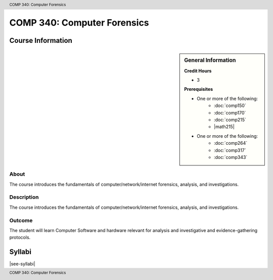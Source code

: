 .. header:: COMP 340: Computer Forensics
.. footer:: COMP 340: Computer Forensics

.. index::
    Computer Forensics
    Computer
    Forensics
    COMP 340

############################
COMP 340: Computer Forensics
############################

******************
Course Information
******************

.. sidebar:: General Information

    **Credit Hours**

    * 3

    **Prerequisites**

    * One or more of the following:
        * :doc:`comp150`
        * :doc:`comp170`
        * :doc:`comp215`
        * |math215|
    * One or more of the following:
        * :doc:`comp264`
        * :doc:`comp317`
        * :doc:`comp343`

About
=====

The course introduces the fundamentals of computer/network/internet forensics, analysis, and investigations.

Description
===========

The course introduces the fundamentals of computer/network/internet forensics, analysis, and investigations.

Outcome
=======

The student will learn Computer Software and hardware relevant for analysis and investigative and evidence-gathering protocols.

*******
Syllabi
*******

|see-syllabi|
